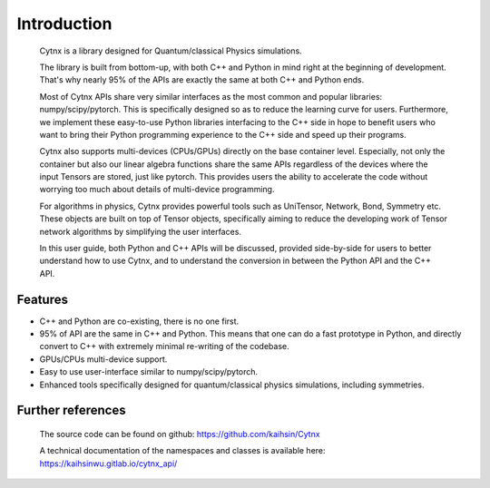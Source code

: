 Introduction
=================================
    Cytnx is a library designed for Quantum/classical Physics simulations.

    The library is built from bottom-up, with both C++ and Python in mind right at the beginning of development. That's why nearly 95% of the APIs are exactly the same at both C++ and Python ends.

    Most of Cytnx APIs share very similar interfaces as the most common and popular libraries: numpy/scipy/pytorch. This is specifically designed so as to reduce the learning curve for users. Furthermore, we implement these easy-to-use Python libraries interfacing to the C++ side in hope to benefit users who want to bring their Python programming experience to the C++ side and speed up their programs.

    Cytnx also supports multi-devices (CPUs/GPUs) directly on the base container level. Especially, not only the container but also our linear algebra functions share the same APIs regardless of the devices where the input Tensors are stored, just like pytorch. This provides users the ability to accelerate the code without worrying too much about details of multi-device programming.

    For algorithms in physics, Cytnx provides powerful tools such as UniTensor, Network, Bond, Symmetry etc. These objects are built on top of Tensor objects, specifically aiming to reduce the developing work of Tensor network algorithms by simplifying the user interfaces.

    In this user guide, both Python and C++ APIs will be discussed, provided side-by-side for users to better understand how to use Cytnx, and to understand the conversion in between the Python API and the C++ API.


Features
--------------
* C++ and Python are co-existing, there is no one first.
* 95% of API are the same in C++ and Python.
  This means that one can do a fast prototype in Python, and directly convert to C++ with extremely minimal re-writing of the codebase.
* GPUs/CPUs multi-device support.
* Easy to use user-interface similar to numpy/scipy/pytorch.
* Enhanced tools specifically designed for quantum/classical physics simulations, including symmetries.

Further references
----------------------------
    The source code can be found on github:
    https://github.com/kaihsin/Cytnx

    A technical documentation of the namespaces and classes is available here:
    https://kaihsinwu.gitlab.io/cytnx_api/
